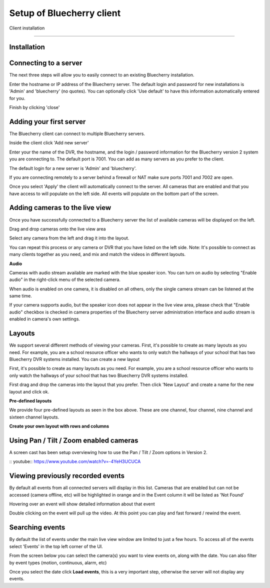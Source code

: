 *********************************
Setup of Bluecherry client
*********************************

Client installation

======================================

Installation
------------

Connecting to a server
----------------------

The next three steps will allow you to easily connect to an existing Bluecherry installation.

.. image:: img/media_1343401030662_display.png

Enter the hostname or IP address of the Bluecherry server. The default login and password for new installations is 'Admin' and 'bluecherry' (no quotes). You can optionally click 'Use default' to have this information automatically entered for you.

.. image:: img/media_1343401081941_display.png

Finish by clicking 'close'

.. image:: img/media_1343401139832_display.png

Adding your first server
------------------------

The Bluecherry client can connect to multiple Bluecherry servers.  

Inside the client click 'Add new server'

.. image:: img/media_1291305818644.png

Enter your the name of the DVR, the hostname, and the login / password information for the Bluecherry version 2 system you are connecting to. The default port is 7001. You can add as many servers as you prefer to the client.

The default login for a new server is 'Admin' and 'bluecherry'.

If you are connecting remotely to a server behind a firewall or NAT make sure ports 7001 and 7002 are open.

.. image:: img/media_1291305867411.png

Once you select 'Apply' the client will automatically connect to the server. All cameras that are enabled and that you have access to will populate on the left side. All events will populate on the bottom part of the screen.

.. image:: img/media_1291306014020.png


Adding cameras to the live view
-------------------------------

Once you have successfully connected to a Bluecherry server the list of available cameras will be displayed on the left.

.. image:: img/media_1343401663259_display.png

Drag and drop cameras onto the live view area

.. image:: img/Drag_and_drop_cameras_onto_the_live_view_area_display.png

Select any camera from the left and drag it into the layout.

.. image:: img/media_1343402235356_display.png

You can repeat this process or any camera or DVR that you have listed on the left side. Note: It's possible to connect as many clients together as you need, and mix and match the videos in different layouts.

**Audio**

Cameras with audio stream available are marked with the blue speaker icon. You can turn on audio by selecting "Enable audio" in the right-click menu of the selected camera.

.. image:: img/57cc3c5a903360649f6e5018/file-fvdWbUe8AD.png

When audio is enabled on one camera, it is disabled on all others, only the single camera stream can be listened at the same time.

If your camera supports audio, but the speaker icon does not appear in the live view area, please check that "Enable audio" checkbox is checked in camera properties of the Bluecherry server administration interface and  audio stream is enabled in camera's own settings.

Layouts
-------

We support several different methods of viewing your cameras. First, it's possible to create as many layouts as you need. For example, you are a school resource officer who wants to only watch the hallways of your school that has two Bluecherry DVR systems installed. You can create a new layout

.. image:: img/media_1291306737420_display.png

First, it's possible to create as many layouts as you need. For example, you are a school resource officer who wants to only watch the hallways of your school that has two Bluecherry DVR systems installed.

First drag and drop the cameras into the layout that you prefer. Then click 'New Layout' and create a name for the new layout and click ok.

.. image:: img/media_1291306881977.png

**Pre-defined layouts**

We provide four pre-defined layouts as seen in the box above. These are one channel, four channel, nine channel and sixteen channel layouts.

.. image:: img/Pre-defined_layouts.png

**Create your own layout with rows and columns**

.. image:: img/Create_your_own_layout_with_rows_and_columns.png

Using Pan / Tilt / Zoom enabled cameras
---------------------------------------

A screen cast has been setup overviewing how to use the Pan / Tilt / Zoom options in Version 2.

:: youtube:: https://www.youtube.com/watch?v=-4YeH3UCUCA

.. raw:: html

 <div style="position: relative; padding-bottom: 56.25%; height: 0; overflow: hidden; max-width: 100%; height: auto;">
        <iframe src="https://www.youtube.com/watch?v=-4YeH3UCUCA" frameborder="0" allowfullscreen style="position: absolute; top: 0; left: 0; width: 100%; height: 100%;"></iframe>
    </div>


Viewing previously recorded events
----------------------------------

By default all events from all connected servers will display in this list. Cameras that are enabled but can not be accessed (camera offline, etc) will be highlighted in orange and in the Event column it will be listed as 'Not Found'

.. image:: img/media_1344965269287_display.png

Hovering over an event will show detailed information about that event

.. image:: img/media_1344965372082_display.png

Double clicking on the event will pull up the video. At this point you can play and fast forward / rewind the event.

.. image:: https://s3.amazonaws.com/screensteps_live/step_images/bluecherry/22903/media_1344965435831_display.png

Searching events
----------------

By default the list of events under the main live view window are limited to just a few hours.  To access all of the events select 'Events' in the top left corner of the UI.

.. image:: img/file-0LIlQV0NJa.png

From the screen below you can select the camera(s) you want to view events on, along with the date.  You can also filter by event types (motion, continuous, alarm, etc)

.. image:: img/file-IVwulSqFHd.png

Once you select the date click **Load events**, this is a very important step, otherwise the server will not display any events.





